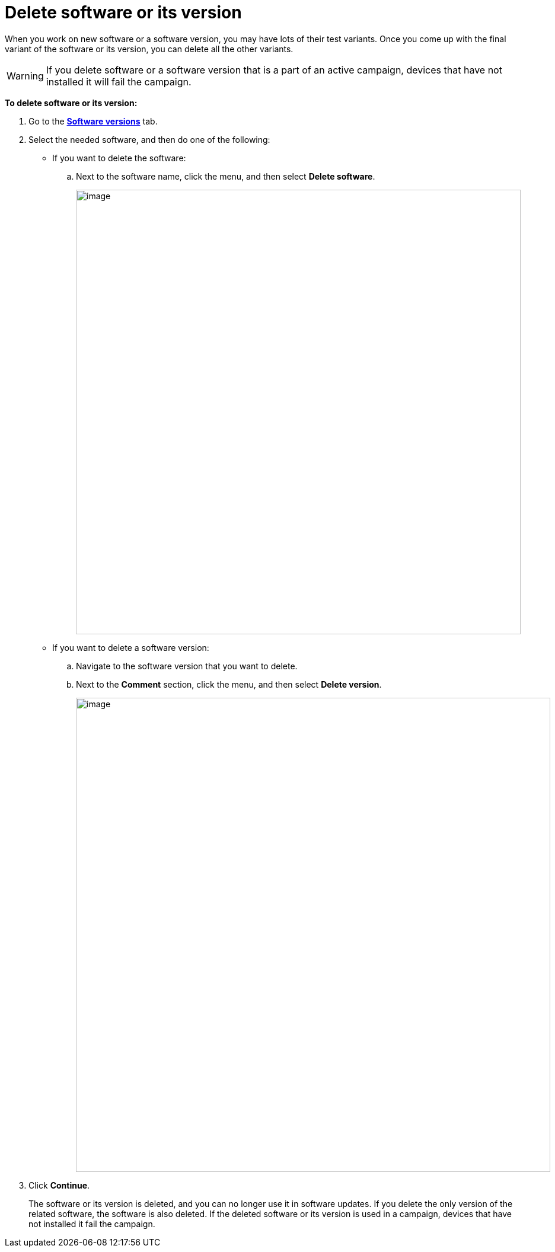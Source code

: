 = Delete software or its version

When you work on new software or a software version, you may have lots of their test variants. Once you come up with the final variant of the software or its version, you can delete all the other variants.

WARNING: If you delete software or a software version that is a part of an active campaign, devices that have not installed it will fail the campaign.

*To delete software or its version:*

. Go to the https://connect.ota.here.com/#/software-repository[*Software versions*, window="_blank"] tab.
. Select the needed software, and then do one of the following:
** If you want to delete the software:
.. Next to the software name, click the menu, and then select *Delete software*.
+
[.lightbackground.align_img_left]
image::img::delete_sw.png[image,750]

** If you want to delete a software version:
.. Navigate to the software version that you want to delete.
.. Next to the *Comment* section, click the menu, and then select *Delete version*.
+
[.lightbackground.align_img_left]
image::img::delete_sw_version.png[image,800]
. Click *Continue*.
+
The software or its version is deleted, and you can no longer use it in software updates. If you delete the only version of the related software, the software is also deleted. If the deleted software or its version is used in a campaign, devices that have not installed it fail the campaign.